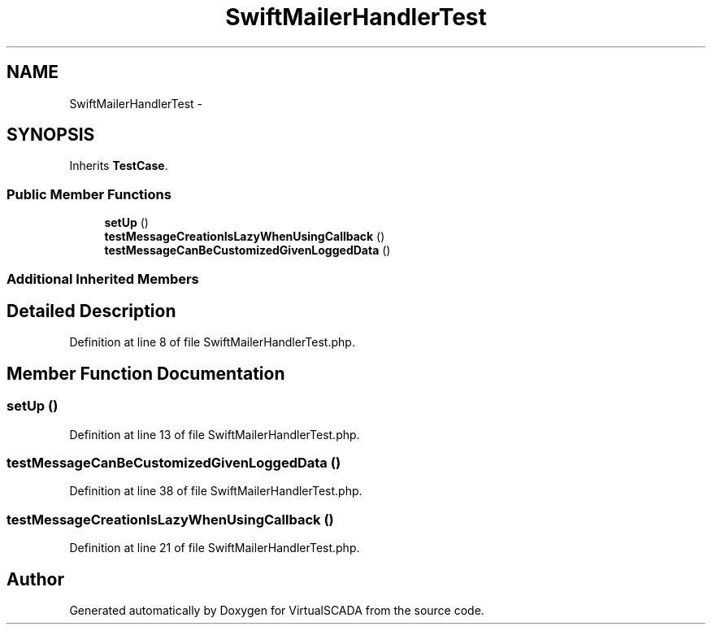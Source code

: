 .TH "SwiftMailerHandlerTest" 3 "Tue Apr 14 2015" "Version 1.0" "VirtualSCADA" \" -*- nroff -*-
.ad l
.nh
.SH NAME
SwiftMailerHandlerTest \- 
.SH SYNOPSIS
.br
.PP
.PP
Inherits \fBTestCase\fP\&.
.SS "Public Member Functions"

.in +1c
.ti -1c
.RI "\fBsetUp\fP ()"
.br
.ti -1c
.RI "\fBtestMessageCreationIsLazyWhenUsingCallback\fP ()"
.br
.ti -1c
.RI "\fBtestMessageCanBeCustomizedGivenLoggedData\fP ()"
.br
.in -1c
.SS "Additional Inherited Members"
.SH "Detailed Description"
.PP 
Definition at line 8 of file SwiftMailerHandlerTest\&.php\&.
.SH "Member Function Documentation"
.PP 
.SS "setUp ()"

.PP
Definition at line 13 of file SwiftMailerHandlerTest\&.php\&.
.SS "testMessageCanBeCustomizedGivenLoggedData ()"

.PP
Definition at line 38 of file SwiftMailerHandlerTest\&.php\&.
.SS "testMessageCreationIsLazyWhenUsingCallback ()"

.PP
Definition at line 21 of file SwiftMailerHandlerTest\&.php\&.

.SH "Author"
.PP 
Generated automatically by Doxygen for VirtualSCADA from the source code\&.
